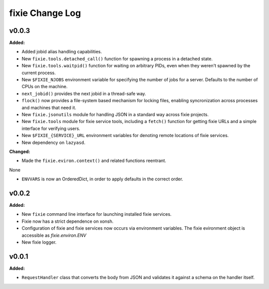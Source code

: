 ================
fixie Change Log
================

.. current developments

v0.0.3
====================

**Added:**

* Added jobid alias handling capabilities.
* New ``fixie.tools.detached_call()`` function for spawning a process in a
  detached state.
* New ``fixie.tools.waitpid()`` function for waiting on arbitrary PIDs,
  even when they weren't spawned by the current process.
* New ``$FIXIE_NJOBS`` environment variable for specifying the
  number of jobs for a server. Defaults to the number of CPUs
  on the machine.
* ``next_jobid()`` provides the next jobid in a thread-safe way.
* ``flock()`` now provides a file-system based mechanism for locking
  files, enabling syncronization across processes and machines that
  need it.
* New ``fixie.jsonutils`` module for handling JSON in a standard way across fixie projects.
* New ``fixie.tools`` module for fixie service tools, including
  a ``fetch()`` function for getting fixie URLs and a simple
  interface for verifying users.
* New ``$FIXIE_{SERVICE}_URL`` environment variables for
  denoting remote locations of fixie services.
* New dependency on ``lazyasd``.


**Changed:**

* Made the ``fixie.eviron.context()`` and related functions reentrant.
None

* ``ENVVARS`` is now an OrderedDict, in order to apply defaults in the
  correct order.




v0.0.2
====================

**Added:**

* New ``fixie`` command line interface for launching installed fixie services.
* Fixie now has a strict dependence on xonsh.
* Configuration of fixie and fixie services now occurs via environment variables.
  The fixie evironment object is accessible as `fixie.environ.ENV`
* New fixie logger.




v0.0.1
====================

**Added:**

* ``RequestHandler`` class that converts the body from JSON and validates it against
  a schema on the handler itself.




